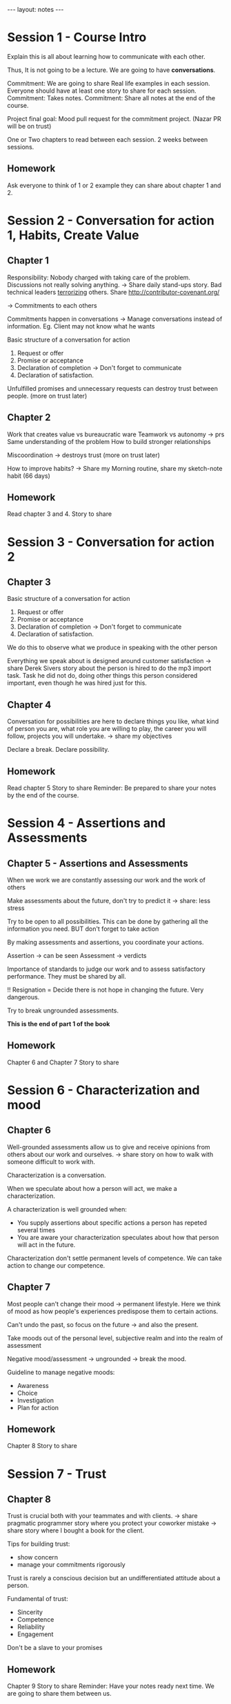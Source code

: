 #+BEGIN_HTML
---
layout: notes
---
#+END_HTML
#+TOC: headlines 4

* Session 1 - Course Intro

  Explain this is all about learning how to
  communicate with each other.

  Thus, It is not going to be a lecture. We are going to have *conversations*.

  Commitment: We are going to share Real life examples in each session. Everyone
  should have at least one story to share for each session.
  Commitment: Takes notes.
  Commitment: Share all notes at the end of the course.

  Project final goal: Mood pull request for the commitment project. (Nazar PR will be on trust)

  One or Two chapters to read between each session.
  2 weeks between sessions.

** Homework
  Ask everyone to think of 1 or 2 example they can share about chapter 1 and 2.

* Session 2 - Conversation for *action* 1, Habits, Create Value

** Chapter 1

   Responsibility: Nobody charged with taking care of the problem.
   Discussions not really solving anything. -> Share daily stand-ups story.
   Bad technical leaders _terrorizing_ others. Share http://contributor-covenant.org/

   -> Commitments to each others

   Commitments happen in conversations -> Manage conversations instead of information.
   Eg. Client may not know what he wants

   Basic structure of a conversation for action
   1. Request or offer
   2. Promise or acceptance
   3. Declaration of completion -> Don't forget to communicate
   4. Declaration of satisfaction.

   Unfulfilled promises and unnecessary requests can destroy trust between
   people. (more on trust later)

** Chapter 2

   Work that creates value vs bureaucratic ware
   Teamwork vs autonomy -> prs
   Same understanding of the problem
   How to build stronger relationships

   Miscoordination -> destroys trust (more on trust later)

   How to improve habits? -> Share my Morning routine, share my sketch-note habit (66 days)

** Homework

   Read chapter 3 and 4.
   Story to share

* Session 3 - Conversation for *action* 2

** Chapter 3

   Basic structure of a conversation for action
   1. Request or offer
   2. Promise or acceptance
   3. Declaration of completion -> Don't forget to communicate
   4. Declaration of satisfaction.

   We do this to observe what we produce in speaking with the other person

   Everything we speak about is designed around customer satisfaction -> share
   Derek Sivers story about the person is hired to do the mp3 import task. Task
   he did not do, doing other things this person considered important, even
   though he was hired just for this.

** Chapter 4

    Conversation for possibilities are here to declare things you like, what
    kind of person you are, what role you are willing to play, the career you
    will follow, projects you will undertake. -> share my objectives

    Declare a break. Declare possibility.

** Homework

   Read chapter 5
   Story to share
   Reminder: Be prepared to share your notes by the end of the course.

* Session 4 - Assertions and Assessments

** Chapter 5 - Assertions and Assessments

  When we work we are constantly assessing our work and the work of others

  Make assessments about the future, don't try to predict it -> share: less stress

  Try to be open to all possibilities. This can be done by gathering all the
  information you need. BUT don't forget to take action

  By making assessments and assertions, you coordinate your actions.

  Assertion -> can be seen
  Assessment -> verdicts

  Importance of standards to judge our work and to assess satisfactory
  performance. They must be shared by all.

  !! Resignation = Decide there is not hope in changing the future. Very dangerous.

  Try to break ungrounded assessments.

  *This is the end of part 1 of the book*

** Homework
   Chapter 6 and Chapter 7
   Story to share

* Session 6 - Characterization and mood

** Chapter 6

   Well-grounded assessments allow us to give and receive opinions from others
   about our work and ourselves. -> share story on how to walk with someone
   difficult to work with.

   Characterization is a conversation.

   When we speculate about how a person will act, we make a characterization.

   A characterization is well grounded when:
   - You supply assertions about specific actions a person has repeted several times
   - You are aware your characterization speculates about how that person will
     act in the future.

   Characterization don't settle permanent levels of competence. We can take
   action to change our competence.

** Chapter 7

   Most people can't change their mood -> permanent lifestyle.
   Here we think of mood as how people's experiences predispose them to
   certain actions.

   Can't undo the past, so focus on the future -> and also the present.

   Take moods out of the personal level, subjective realm and into the realm of assessment

   Negative mood/assessment -> ungrounded  -> break the mood.

   Guideline to manage negative moods:
   - Awareness
   - Choice
   - Investigation
   - Plan for action

** Homework
   Chapter 8
   Story to share

* Session 7 - Trust

** Chapter 8

   Trust is crucial both with your teammates and with clients.
   -> share pragmatic programmer story where you protect your coworker mistake
   -> share story where I bought a book for the client.

   Tips for building trust:
   - show concern
   - manage your commitments rigorously

   Trust is rarely a conscious decision but an undifferentiated attitude about a person.

   Fundamental of trust:
   - Sincerity
   - Competence
   - Reliability
   - Engagement

   Don't be a slave to your promises

** Homework
   Chapter 9
   Story to share
   Reminder: Have your notes ready next time. We are going to share them between us.

* Session 8 - Building and leading teams

** Chapter 9

   Build teams through right conversations at the right time. -> share: take this
   course as an example

   Two central claims:
   - Leadership is a phenomenon of the conversations of a team, not an
     individual. A leader ensures the conversations are assessed but the team to
     be effective.
   - All member of the team commit to the same mission and to coordinate
     conversations to fulfill the mission.

   Nice commitments
   1. Coordinate action for the sake of a shared, explicitely declared mission
   2. Own the shared mission
   3. Fulfill roles by each member of the team. Explicit accountabilities
   4. Develop and carry on practices for anticipation
   5. Unity of comment. Political declarations of the team
   6. Evoke and produce trust
   7. Mood
   8. Team's standards for assessment
   9. Future of the company, the team and people's careers.

   A leader should put together and orchestrate a theam that has strong competencies
   A leader should build alliances

   Those are qualities you can acquire in time.

   *Exchange notes*

** Homework
   Review each other notes
   Mood/Trust PR on GitHub repo for commitment project

  *End of part 2 and End of Course*
